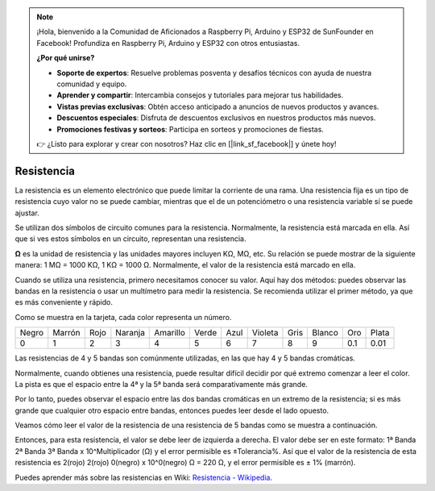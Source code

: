 .. note::

    ¡Hola, bienvenido a la Comunidad de Aficionados a Raspberry Pi, Arduino y ESP32 de SunFounder en Facebook! Profundiza en Raspberry Pi, Arduino y ESP32 con otros entusiastas.

    **¿Por qué unirse?**

    - **Soporte de expertos**: Resuelve problemas posventa y desafíos técnicos con ayuda de nuestra comunidad y equipo.
    - **Aprender y compartir**: Intercambia consejos y tutoriales para mejorar tus habilidades.
    - **Vistas previas exclusivas**: Obtén acceso anticipado a anuncios de nuevos productos y avances.
    - **Descuentos especiales**: Disfruta de descuentos exclusivos en nuestros productos más nuevos.
    - **Promociones festivas y sorteos**: Participa en sorteos y promociones de fiestas.

    👉 ¿Listo para explorar y crear con nosotros? Haz clic en [|link_sf_facebook|] y únete hoy!

.. _cpn_resistor:

Resistencia
============

.. image:: img/resistor.png
    :width: 300

La resistencia es un elemento electrónico que puede limitar la corriente de una rama. 
Una resistencia fija es un tipo de resistencia cuyo valor no se puede cambiar, mientras que el de un potenciómetro o una resistencia variable sí se puede ajustar.

Se utilizan dos símbolos de circuito comunes para la resistencia. Normalmente, la resistencia está marcada en ella. Así que si ves estos símbolos en un circuito, representan una resistencia.

.. image:: img/resistor_symbol.png
    :width: 400

**Ω** es la unidad de resistencia y las unidades mayores incluyen KΩ, MΩ, etc. 
Su relación se puede mostrar de la siguiente manera: 1 MΩ = 1000 KΩ, 1 KΩ = 1000 Ω. Normalmente, el valor de la resistencia está marcado en ella.

Cuando se utiliza una resistencia, primero necesitamos conocer su valor. Aquí hay dos métodos: puedes observar las bandas en la resistencia o usar un multímetro para medir la resistencia. Se recomienda utilizar el primer método, ya que es más conveniente y rápido.

.. image:: img/resistance_card.jpg

Como se muestra en la tarjeta, cada color representa un número.

.. list-table::

   * - Negro
     - Marrón
     - Rojo
     - Naranja
     - Amarillo
     - Verde
     - Azul
     - Violeta
     - Gris
     - Blanco
     - Oro
     - Plata
   * - 0
     - 1
     - 2
     - 3
     - 4
     - 5
     - 6
     - 7
     - 8
     - 9
     - 0.1
     - 0.01

Las resistencias de 4 y 5 bandas son comúnmente utilizadas, en las que hay 4 y 5 bandas cromáticas.

Normalmente, cuando obtienes una resistencia, puede resultar difícil decidir por qué extremo comenzar a leer el color.
La pista es que el espacio entre la 4ª y la 5ª banda será comparativamente más grande.

Por lo tanto, puedes observar el espacio entre las dos bandas cromáticas en un extremo de la resistencia; 
si es más grande que cualquier otro espacio entre bandas, entonces puedes leer desde el lado opuesto.

Veamos cómo leer el valor de la resistencia de una resistencia de 5 bandas como se muestra a continuación.

.. image:: img/220ohm.jpg
    :width: 500

Entonces, para esta resistencia, el valor se debe leer de izquierda a derecha. 
El valor debe ser en este formato: 1ª Banda 2ª Banda 3ª Banda x 10^Multiplicador (Ω) y el error permisible es ±Tolerancia%. 
Así que el valor de la resistencia de esta resistencia es 2(rojo) 2(rojo) 0(negro) x 10^0(negro) Ω = 220 Ω, 
y el error permisible es ± 1% (marrón).

.. list-table::Colores comunes de bandas de resistencia
    :header-rows: 1

    * - Resistencia 
      - Banda de Color  
    * - 10Ω   
      - marrón negro negro plata marrón
    * - 100Ω   
      - marrón negro negro negro marrón
    * - 220Ω 
      - rojo rojo negro negro marrón
    * - 330Ω 
      - naranja naranja negro negro marrón
    * - 1kΩ 
      - marrón negro negro marrón marrón
    * - 2kΩ 
      - rojo negro negro marrón marrón
    * - 5.1kΩ 
      - verde marrón negro marrón marrón
    * - 10kΩ 
      - marrón negro negro rojo marrón 
    * - 100kΩ 
      - marrón negro negro naranja marrón 
    * - 1MΩ 
      - marrón negro negro verde marrón 

Puedes aprender más sobre las resistencias en Wiki: `Resistencia - Wikipedia <https://en.wikipedia.org/wiki/Resistor>`_.

